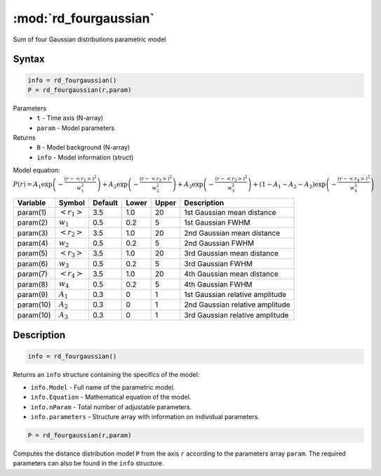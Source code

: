 .. highlight:: matlab
.. _rd_fourgaussian:


************************
:mod:`rd_fourgaussian`
************************

Sum of four Gaussian distributions parametric model

Syntax
=========================================

.. code-block:: matlab

        info = rd_fourgaussian()
        P = rd_fourgaussian(r,param)

Parameters
    *   ``t`` - Time axis (N-array)
    *   ``param`` - Model parameters
Returns
    *   ``B`` - Model background (N-array)
    *   ``info`` - Model information (struct)

Model equation: :math:`P(r) = A_1\exp\left(-\frac{(r-\left<r_1\right>)^2}{w_1^2}\right) + A_2\exp\left(-\frac{(r-\left<r_2\right>)^2}{w_2^2}\right) + A_3\exp\left(-\frac{(r-\left<r_3\right>)^2}{w_3^2}\right) + (1 - A_1 - A_2 - A_3)\exp\left(-\frac{(r-\left<r_4\right>)^2}{w_4^2}\right)`

========== ======================== ========= ======== ========= ===================================
 Variable   Symbol                    Default   Lower    Upper       Description
========== ======================== ========= ======== ========= ===================================
param(1)   :math:`\left<r_1\right>`     3.5     1.0        20         1st Gaussian mean distance
param(2)   :math:`w_1`                  0.5     0.2        5          1st Gaussian FWHM
param(3)   :math:`\left<r_2\right>`     3.5     1.0        20         2nd Gaussian mean distance
param(4)   :math:`w_2`                  0.5     0.2        5          2nd Gaussian FWHM
param(5)   :math:`\left<r_3\right>`     3.5     1.0        20         3rd Gaussian mean distance
param(6)   :math:`w_3`                  0.5     0.2        5          3rd Gaussian FWHM
param(7)   :math:`\left<r_4\right>`     3.5     1.0        20         4th Gaussian mean distance
param(8)   :math:`w_4`                  0.5     0.2        5          4th Gaussian FWHM
param(9)   :math:`A_1`                  0.3     0          1          1st Gaussian relative amplitude
param(10)  :math:`A_2`                  0.3     0          1          2nd Gaussian relative amplitude
param(10)  :math:`A_3`                  0.3     0          1          3rd Gaussian relative amplitude
========== ======================== ========= ======== ========= ===================================

Description
=========================================

.. code-block:: matlab

        info = rd_fourgaussian()

Returns an ``info`` structure containing the specifics of the model:

* ``info.Model`` -  Full name of the parametric model.
* ``info.Equation`` -  Mathematical equation of the model.
* ``info.nParam`` -  Total number of adjustable parameters.
* ``info.parameters`` - Structure array with information on individual parameters.

.. code-block:: matlab

    P = rd_fourgaussian(r,param)

Computes the distance distribution model ``P`` from the axis ``r`` according to the parameters array ``param``. The required parameters can also be found in the ``info`` structure.

